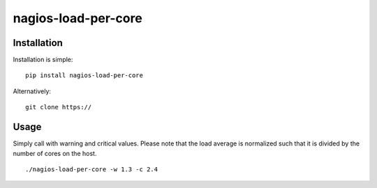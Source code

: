 ====================
nagios-load-per-core
====================
Installation
------------
Installation is simple:

::
   
   pip install nagios-load-per-core

Alternatively:

::

   git clone https://
Usage
-----
Simply call with warning and critical values. Please note that the
load average is normalized such that it is divided by the number of
cores on the host.

::
   
   ./nagios-load-per-core -w 1.3 -c 2.4
